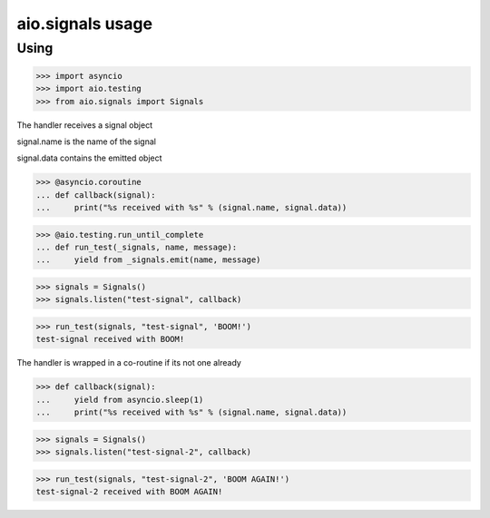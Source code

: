 aio.signals usage
=================

Using
-----

>>> import asyncio
>>> import aio.testing
>>> from aio.signals import Signals

The handler receives a signal object

signal.name is the name of the signal

signal.data contains the emitted object

>>> @asyncio.coroutine
... def callback(signal):
...     print("%s received with %s" % (signal.name, signal.data))

>>> @aio.testing.run_until_complete
... def run_test(_signals, name, message):
...     yield from _signals.emit(name, message)

>>> signals = Signals()
>>> signals.listen("test-signal", callback)

>>> run_test(signals, "test-signal", 'BOOM!')
test-signal received with BOOM!

The handler is wrapped in a co-routine if its not one already

>>> def callback(signal):
...     yield from asyncio.sleep(1)
...     print("%s received with %s" % (signal.name, signal.data))

>>> signals = Signals()
>>> signals.listen("test-signal-2", callback)

>>> run_test(signals, "test-signal-2", 'BOOM AGAIN!')
test-signal-2 received with BOOM AGAIN!

